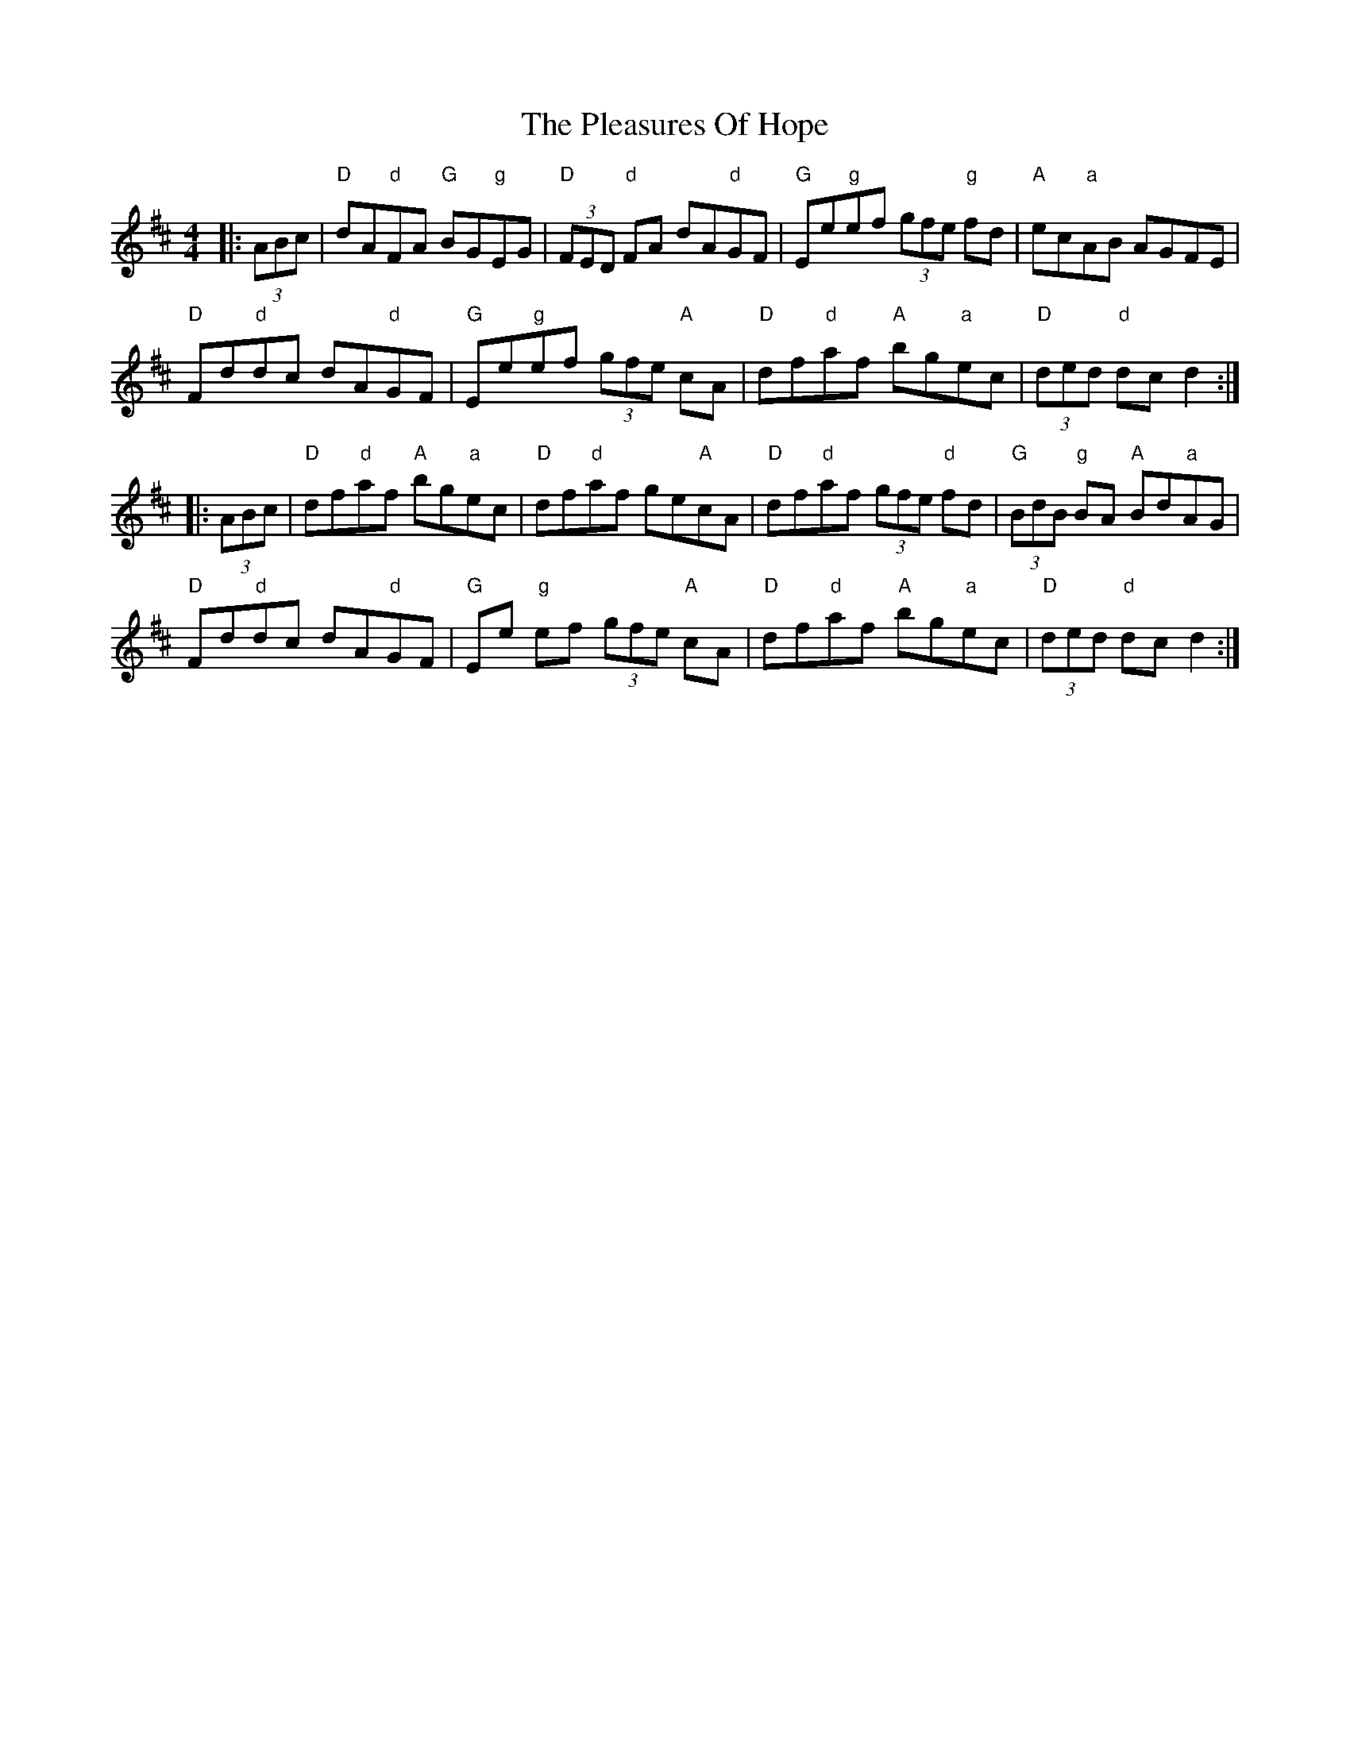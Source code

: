 X: 32637
T: Pleasures Of Hope, The
R: hornpipe
M: 4/4
K: Dmajor
|:(3ABc|"D"dA"d"FA "G"BG"g"EG|"D"(3FED "d"FA dA"d"GF|"G"Ee"g"ef (3gfe "g"fd|"A"ec"a"AB AGFE|
"D"Fd"d"dc dA"d"GF|"G"Ee"g"ef (3gfe "A"cA|"D"df"d"af "A"bg"a"ec|"D"(3ded "d"dc d2:|
|:(3ABc|"D"df"d"af "A"bg"a"ec|"D"df"d"af ge"A"cA|"D"df"d"af (3gfe "d"fd|"G"(3BdB "g"BA "A"Bd"a"AG|
"D"Fd"d"dc dA"d"GF|"G"Ee "g"ef (3gfe "A"cA|"D"df"d"af "A"bg"a"ec|"D"(3ded "d"dcd2:|


